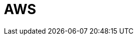= AWS
:description: Learn how to configure private networking for BYOC clusters on GCP. 
:page-layout: index
:page-categories: Networking